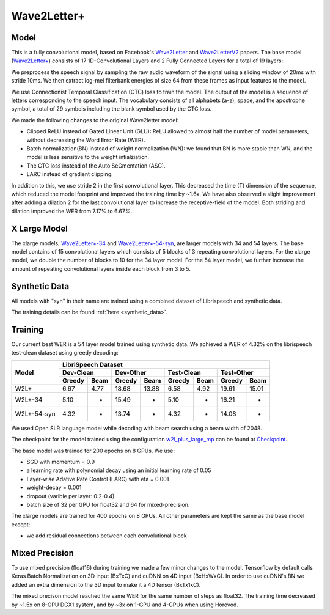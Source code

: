 .. _wave2letter:

Wave2Letter+
============


Model
~~~~~

This is a fully convolutional model, based on Facebook's `Wave2Letter <https://arxiv.org/abs/1609.03193>`_ and `Wave2LetterV2 <https://arxiv.org/abs/1712.09444>`_  papers. The base model (`Wave2Letter+ <https://github.com/NVIDIA/OpenSeq2Seq/blob/18.09/example_configs/speech2text/w2lplus_large_8gpus_mp.py>`_) consists of 17 1D-Convolutional Layers and 2 Fully Connected Layers for a total of 19 layers:

.. image:: wave2letter.png

We preprocess the speech signal by sampling the raw audio waveform of the signal using a sliding window of 20ms with stride 10ms. We then extract log-mel filterbank energies of size 64 from these frames as input features to the model. 

We use Connectionist Temporal Classification (CTC) loss to train the model. The output of the model is a sequence of letters corresponding to the speech input. The vocabulary consists of all alphabets (a-z), space, and the apostrophe symbol, a total of 29 symbols including the blank symbol used by the CTC loss.  

We made the following changes to the original Wave2letter model:

+ Clipped ReLU instead of Gated Linear Unit (GLU): ReLU allowed to almost half the number of model parameters, without decreasing the Word Error Rate (WER). 
+ Batch normalization(BN) instead of weight normalization (WN): we found that BN is more stable than WN, and the model is less sensitive to the weight intialziation.
+ The CTC loss instead of the Auto SeGmentation (ASG).
+ LARC instead of gradient clipping. 

In addition to this, we use stride 2 in the first convolutional layer. This decreased the time (T) dimension of the sequence, which reduced the model footprint and improved the training time by ~1.6x. 
We have also observed a slight improvement after adding a dilation 2 for the last convolutional layer to increase the receptive-field of the model.
Both striding and dilation improved the WER from 7.17% to 6.67%.

X Large Model
~~~~~~~~~~~~~~
The xlarge models, `Wave2Letter+-34 <https://github.com/NVIDIA/OpenSeq2Seq/blob/18.11-dev/example_configs/speech2text/w2lplus_xlarge_34_8gpus_mp.py>`_ and `Wave2Letter+-54-syn <https://github.com/NVIDIA/OpenSeq2Seq/blob/18.11-dev/example_configs/speech2text/w2lplus_xlarge_54_8gpus_mp.py>`_, are larger models with 34 and 54 layers. The base model contains of 15 convolutional layers which consists of 5 blocks of 3 repeating convolutional layers. For the xlarge model, we double the number of blocks to 10 for the 34 layer model. For the 54 layer model, we further increase the amount of repeating convolutional layers inside each block from 3 to 5.

Synthetic Data
~~~~~~~~~~~~~~
All models with "syn" in their name are trained using a combined dataset of Librispeech and synthetic data.

The training details can be found :ref:`here <synthetic_data>`.

Training
~~~~~~~~

Our current best WER is a 54 layer model trained using synthetic data. We achieved a WER of 4.32% on the librispeech test-clean dataset using greedy decoding:

+---------------------+-----------------------------------------------------------------------+
| Model               | LibriSpeech Dataset                                                   |
+                     +-----------------+-----------------+-----------------+-----------------+
|                     | Dev-Clean       |       Dev-Other |      Test-Clean |      Test-Other |
+                     +--------+--------+--------+--------+--------+--------+--------+--------+
|                     | Greedy |  Beam  | Greedy |  Beam  | Greedy |  Beam  | Greedy |  Beam  |
+=====================+========+========+========+========+========+========+========+========+
| W2L+                | 6.67   | 4.77   | 18.68  | 13.88  | 6.58   | 4.92   | 19.61  | 15.01  |
+---------------------+--------+--------+--------+--------+--------+--------+--------+--------+
| W2L+-34             | 5.10   | -      | 15.49  | -      | 5.10   | -      | 16.21  | -      |
+---------------------+--------+--------+--------+--------+--------+--------+--------+--------+
| W2L+-54-syn         | 4.32   | -      | 13.74  | -      | 4.32   | -      | 14.08  | -      |
+---------------------+--------+--------+--------+--------+--------+--------+--------+--------+


We used Open SLR language model while decoding with beam search using a beam width of 2048.

The checkpoint for the model trained using the configuration `w2l_plus_large_mp <https://github.com/NVIDIA/OpenSeq2Seq/blob/18.09/example_configs/speech2text/w2lplus_large_8gpus_mp.py>`_ can be found at `Checkpoint <https://drive.google.com/file/d/10EYe040qVW6cfygSZz6HwGQDylahQNSa/view?usp=sharing>`_.

The base model was trained for 200 epochs on 8 GPUs. We use:

* SGD with momentum = 0.9
* a learning rate with polynomial decay using an initial learning rate of 0.05
* Layer-wise Adative Rate Control (LARC) with eta = 0.001
* weight-decay = 0.001
* dropout (varible per layer: 0.2-0.4) 
* batch size of 32 per GPU for float32 and 64 for mixed-precision.

The xlarge models are trained for 400 epochs on 8 GPUs. All other parameters are kept the same as the base model except:

* we add residual connections between each convolutional block


Mixed Precision
~~~~~~~~~~~~~~~

To use mixed precision (float16) during training we made a few minor changes to the model. Tensorflow by default calls Keras Batch Normalization on 3D input (BxTxC) and cuDNN on 4D input (BxHxWxC). In order to use cuDNN's BN we added an extra dimension to the 3D input to make it a 4D tensor (BxTx1xC). 

The mixed precison model reached the same WER for the same number of steps as float32. The training time decreased by ~1.5x on 8-GPU DGX1 system, and by ~3x on 1-GPU and 4-GPUs when using Horovod.
